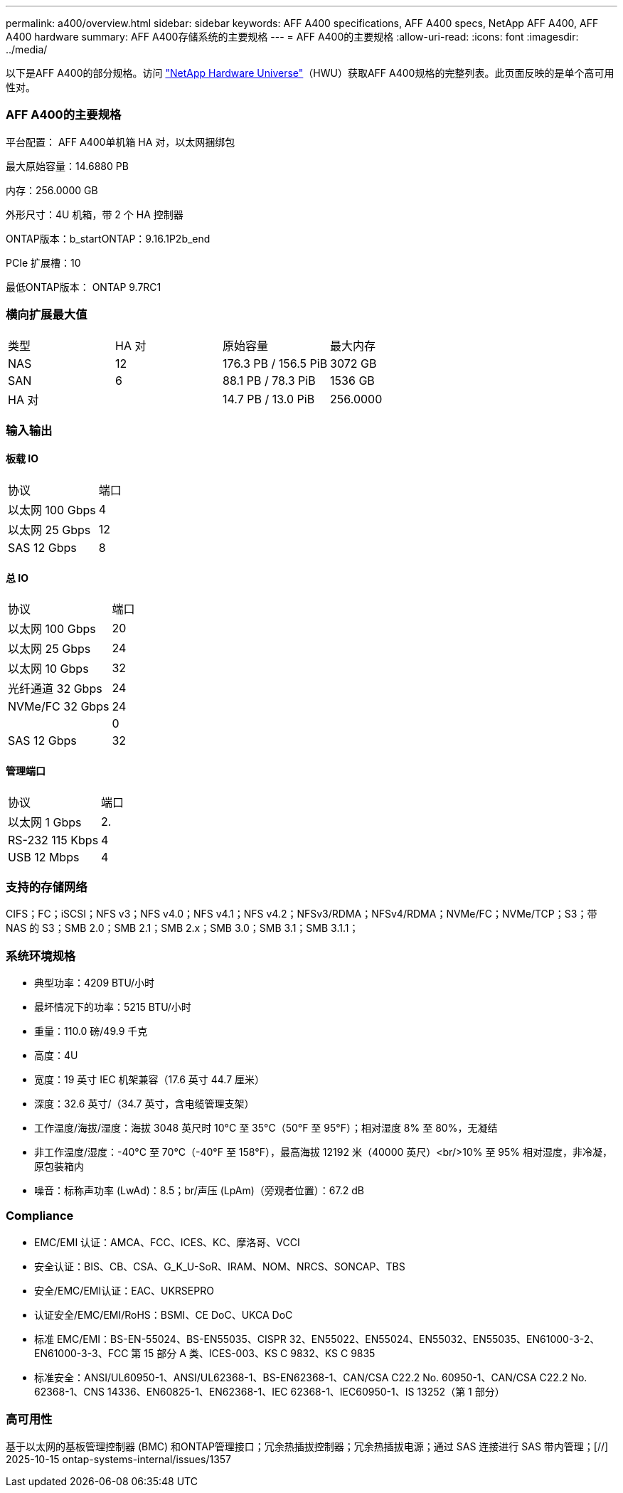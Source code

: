 ---
permalink: a400/overview.html 
sidebar: sidebar 
keywords: AFF A400 specifications, AFF A400 specs, NetApp AFF A400, AFF A400 hardware 
summary: AFF A400存储系统的主要规格 
---
= AFF A400的主要规格
:allow-uri-read: 
:icons: font
:imagesdir: ../media/


[role="lead"]
以下是AFF A400的部分规格。访问 https://hwu.netapp.com["NetApp Hardware Universe"^]（HWU）获取AFF A400规格的完整列表。此页面反映的是单个高可用性对。



=== AFF A400的主要规格

平台配置： AFF A400单机箱 HA 对，以太网捆绑包

最大原始容量：14.6880 PB

内存：256.0000 GB

外形尺寸：4U 机箱，带 2 个 HA 控制器

ONTAP版本：b_startONTAP：9.16.1P2b_end

PCIe 扩展槽：10

最低ONTAP版本： ONTAP 9.7RC1



=== 横向扩展最大值

|===


| 类型 | HA 对 | 原始容量 | 最大内存 


| NAS | 12 | 176.3 PB / 156.5 PiB | 3072 GB 


| SAN | 6 | 88.1 PB / 78.3 PiB | 1536 GB 


| HA 对 |  | 14.7 PB / 13.0 PiB | 256.0000 
|===


=== 输入输出



==== 板载 IO

|===


| 协议 | 端口 


| 以太网 100 Gbps | 4 


| 以太网 25 Gbps | 12 


| SAS 12 Gbps | 8 
|===


==== 总 IO

|===


| 协议 | 端口 


| 以太网 100 Gbps | 20 


| 以太网 25 Gbps | 24 


| 以太网 10 Gbps | 32 


| 光纤通道 32 Gbps | 24 


| NVMe/FC 32 Gbps | 24 


|  | 0 


| SAS 12 Gbps | 32 
|===


==== 管理端口

|===


| 协议 | 端口 


| 以太网 1 Gbps | 2. 


| RS-232 115 Kbps | 4 


| USB 12 Mbps | 4 
|===


=== 支持的存储网络

CIFS；FC；iSCSI；NFS v3；NFS v4.0；NFS v4.1；NFS v4.2；NFSv3/RDMA；NFSv4/RDMA；NVMe/FC；NVMe/TCP；S3；带 NAS 的 S3；SMB 2.0；SMB 2.1；SMB 2.x；SMB 3.0；SMB 3.1；SMB 3.1.1；



=== 系统环境规格

* 典型功率：4209 BTU/小时
* 最坏情况下的功率：5215 BTU/小时
* 重量：110.0 磅/49.9 千克
* 高度：4U
* 宽度：19 英寸 IEC 机架兼容（17.6 英寸 44.7 厘米）
* 深度：32.6 英寸/（34.7 英寸，含电缆管理支架）
* 工作温度/海拔/湿度：海拔 3048 英尺时 10°C 至 35°C（50°F 至 95°F）；相对湿度 8% 至 80%，无凝结
* 非工作温度/湿度：-40°C 至 70°C（-40°F 至 158°F），最高海拔 12192 米（40000 英尺）<br/>10% 至 95% 相对湿度，非冷凝，原包装箱内
* 噪音：标称声功率 (LwAd)：8.5；br/声压 (LpAm)（旁观者位置）：67.2 dB




=== Compliance

* EMC/EMI 认证：AMCA、FCC、ICES、KC、摩洛哥、VCCI
* 安全认证：BIS、CB、CSA、G_K_U-SoR、IRAM、NOM、NRCS、SONCAP、TBS
* 安全/EMC/EMI认证：EAC、UKRSEPRO
* 认证安全/EMC/EMI/RoHS：BSMI、CE DoC、UKCA DoC
* 标准 EMC/EMI：BS-EN-55024、BS-EN55035、CISPR 32、EN55022、EN55024、EN55032、EN55035、EN61000-3-2、EN61000-3-3、FCC 第 15 部分 A 类、ICES-003、KS C 9832、KS C 9835
* 标准安全：ANSI/UL60950-1、ANSI/UL62368-1、BS-EN62368-1、CAN/CSA C22.2 No. 60950-1、CAN/CSA C22.2 No. 62368-1、CNS 14336、EN60825-1、EN62368-1、IEC 62368-1、IEC60950-1、IS 13252（第 1 部分）




=== 高可用性

基于以太网的基板管理控制器 (BMC) 和ONTAP管理接口；冗余热插拔控制器；冗余热插拔电源；通过 SAS 连接进行 SAS 带内管理；[//] 2025-10-15 ontap-systems-internal/issues/1357
